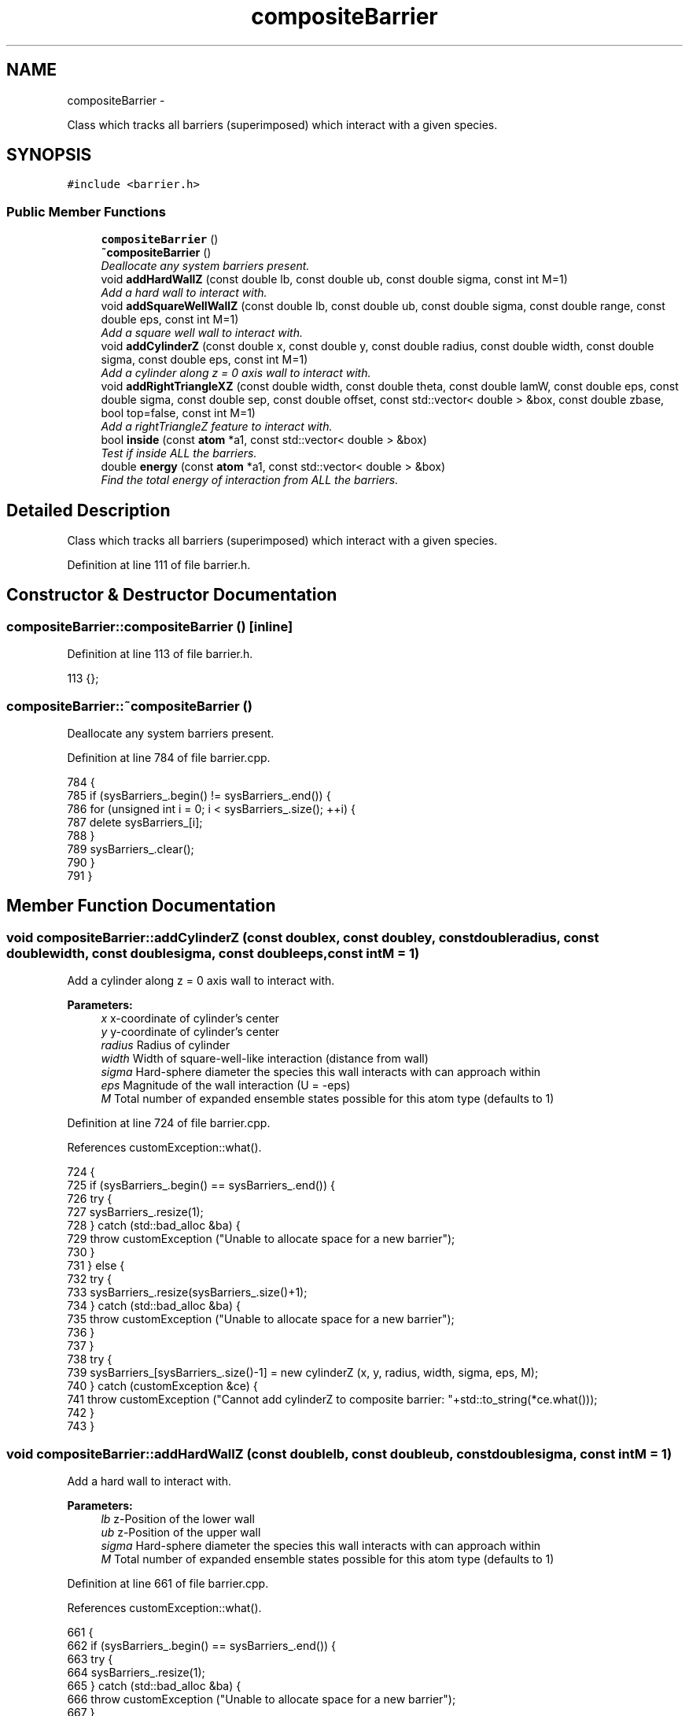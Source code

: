 .TH "compositeBarrier" 3 "Thu Dec 29 2016" "Version v0.1.0" "Flat-Histogram Monte Carlo Simulation" \" -*- nroff -*-
.ad l
.nh
.SH NAME
compositeBarrier \- 
.PP
Class which tracks all barriers (superimposed) which interact with a given species\&.  

.SH SYNOPSIS
.br
.PP
.PP
\fC#include <barrier\&.h>\fP
.SS "Public Member Functions"

.in +1c
.ti -1c
.RI "\fBcompositeBarrier\fP ()"
.br
.ti -1c
.RI "\fB~compositeBarrier\fP ()"
.br
.RI "\fIDeallocate any system barriers present\&. \fP"
.ti -1c
.RI "void \fBaddHardWallZ\fP (const double lb, const double ub, const double sigma, const int M=1)"
.br
.RI "\fIAdd a hard wall to interact with\&. \fP"
.ti -1c
.RI "void \fBaddSquareWellWallZ\fP (const double lb, const double ub, const double sigma, const double range, const double eps, const int M=1)"
.br
.RI "\fIAdd a square well wall to interact with\&. \fP"
.ti -1c
.RI "void \fBaddCylinderZ\fP (const double x, const double y, const double radius, const double width, const double sigma, const double eps, const int M=1)"
.br
.RI "\fIAdd a cylinder along z = 0 axis wall to interact with\&. \fP"
.ti -1c
.RI "void \fBaddRightTriangleXZ\fP (const double width, const double theta, const double lamW, const double eps, const double sigma, const double sep, const double offset, const std::vector< double > &box, const double zbase, bool top=false, const int M=1)"
.br
.RI "\fIAdd a rightTriangleZ feature to interact with\&. \fP"
.ti -1c
.RI "bool \fBinside\fP (const \fBatom\fP *a1, const std::vector< double > &box)"
.br
.RI "\fITest if inside ALL the barriers\&. \fP"
.ti -1c
.RI "double \fBenergy\fP (const \fBatom\fP *a1, const std::vector< double > &box)"
.br
.RI "\fIFind the total energy of interaction from ALL the barriers\&. \fP"
.in -1c
.SH "Detailed Description"
.PP 
Class which tracks all barriers (superimposed) which interact with a given species\&. 
.PP
Definition at line 111 of file barrier\&.h\&.
.SH "Constructor & Destructor Documentation"
.PP 
.SS "compositeBarrier::compositeBarrier ()\fC [inline]\fP"

.PP
Definition at line 113 of file barrier\&.h\&.
.PP
.nf
113 {};
.fi
.SS "compositeBarrier::~compositeBarrier ()"

.PP
Deallocate any system barriers present\&. 
.PP
Definition at line 784 of file barrier\&.cpp\&.
.PP
.nf
784                                      {
785     if (sysBarriers_\&.begin() != sysBarriers_\&.end()) {
786         for (unsigned int i = 0; i < sysBarriers_\&.size(); ++i) {
787             delete sysBarriers_[i];
788         }
789         sysBarriers_\&.clear();
790     }
791 }
.fi
.SH "Member Function Documentation"
.PP 
.SS "void compositeBarrier::addCylinderZ (const doublex, const doubley, const doubleradius, const doublewidth, const doublesigma, const doubleeps, const intM = \fC1\fP)"

.PP
Add a cylinder along z = 0 axis wall to interact with\&. 
.PP
\fBParameters:\fP
.RS 4
\fIx\fP x-coordinate of cylinder's center 
.br
\fIy\fP y-coordinate of cylinder's center 
.br
\fIradius\fP Radius of cylinder 
.br
\fIwidth\fP Width of square-well-like interaction (distance from wall) 
.br
\fIsigma\fP Hard-sphere diameter the species this wall interacts with can approach within 
.br
\fIeps\fP Magnitude of the wall interaction (U = -eps) 
.br
\fIM\fP Total number of expanded ensemble states possible for this atom type (defaults to 1) 
.RE
.PP

.PP
Definition at line 724 of file barrier\&.cpp\&.
.PP
References customException::what()\&.
.PP
.nf
724                                                                                                                                                                {
725     if (sysBarriers_\&.begin() == sysBarriers_\&.end()) {
726         try {
727             sysBarriers_\&.resize(1);
728         } catch (std::bad_alloc &ba) {
729             throw customException ("Unable to allocate space for a new barrier");
730         }
731     } else {
732         try {
733             sysBarriers_\&.resize(sysBarriers_\&.size()+1);
734         } catch (std::bad_alloc &ba) {
735             throw customException ("Unable to allocate space for a new barrier");
736         }
737     }
738     try {
739         sysBarriers_[sysBarriers_\&.size()-1] = new cylinderZ (x, y, radius, width, sigma, eps, M);
740     } catch (customException &ce) {
741         throw customException ("Cannot add cylinderZ to composite barrier: "+std::to_string(*ce\&.what()));
742     }
743 }
.fi
.SS "void compositeBarrier::addHardWallZ (const doublelb, const doubleub, const doublesigma, const intM = \fC1\fP)"

.PP
Add a hard wall to interact with\&. 
.PP
\fBParameters:\fP
.RS 4
\fIlb\fP z-Position of the lower wall 
.br
\fIub\fP z-Position of the upper wall 
.br
\fIsigma\fP Hard-sphere diameter the species this wall interacts with can approach within 
.br
\fIM\fP Total number of expanded ensemble states possible for this atom type (defaults to 1) 
.RE
.PP

.PP
Definition at line 661 of file barrier\&.cpp\&.
.PP
References customException::what()\&.
.PP
.nf
661                                                                                                       {
662     if (sysBarriers_\&.begin() == sysBarriers_\&.end()) {
663         try {
664             sysBarriers_\&.resize(1);
665         } catch (std::bad_alloc &ba) {
666             throw customException ("Unable to allocate space for a new barrier");
667         }
668     } else {
669         try {
670             sysBarriers_\&.resize(sysBarriers_\&.size()+1);
671         } catch (std::bad_alloc &ba) {
672             throw customException ("Unable to allocate space for a new barrier");
673         }
674     }
675     try {
676         sysBarriers_[sysBarriers_\&.size()-1] = new hardWallZ (lb, ub, sigma, M);
677     } catch (customException &ce) {
678         throw customException ("Cannot add hardWallZ to composite barrier: "+std::to_string(*ce\&.what()));
679     }
680 }
.fi
.SS "void compositeBarrier::addRightTriangleXZ (const doublewidth, const doubletheta, const doublelamW, const doubleeps, const doublesigma, const doublesep, const doubleoffset, const std::vector< double > &box, const doublezbase, booltop = \fCfalse\fP, const intM = \fC1\fP)"

.PP
Add a rightTriangleZ feature to interact with\&. 
.PP
\fBParameters:\fP
.RS 4
\fIwidth\fP Width of triangle's feature 
.br
\fItheta\fP Elevation angle of the feature in radians (0, PI) 
.br
\fIlamW\fP Attractive range ratio relative to hard sphere in contact with the feature (akin to square well), must be >= 1 
.br
\fIeps\fP Attraction strength to feature 
.br
\fIsigma\fP Hard sphere diameter of interaction with the feature 
.br
\fIsep\fP Distance between features 
.br
\fIoffset\fP Offset from x = 0 position of the first feature 
.br
\fIbox\fP System box size to check the feature (as specified) is periodic in the box 
.br
\fIzbase\fP Z-coordinate of XY plane that defines the base of the feature\&. To avoid periodicity effects be sure it is > 0 and less than Lz, but this depends on other interactions so it cannot be checked automatically here\&. 
.br
\fItop\fP If true, feature is on the 'top', else is on the bottom (default) 
.br
\fINumber\fP of expanded ensemble states to recognize (default = 1) 
.RE
.PP

.PP
Definition at line 760 of file barrier\&.cpp\&.
.PP
References customException::what()\&.
.PP
.nf
760                                                                                                                                                                                                                                                              {
761     if (sysBarriers_\&.begin() == sysBarriers_\&.end()) {
762         try {
763             sysBarriers_\&.resize(1);
764         } catch (std::bad_alloc &ba) {
765             throw customException ("Unable to allocate space for a new barrier");
766         }
767     } else {
768         try {
769             sysBarriers_\&.resize(sysBarriers_\&.size()+1);
770         } catch (std::bad_alloc &ba) {
771             throw customException ("Unable to allocate space for a new barrier");
772         }
773     }
774     try {
775         sysBarriers_[sysBarriers_\&.size()-1] = new rightTriangleXZ (width, theta, lamW, eps, sigma, sep, offset, box, zbase, top, M);
776     } catch (customException &ce) {
777         throw customException ("Cannot add rightTriangleXZ to composite barrier: "+std::to_string(*ce\&.what()));
778     }
779 }
.fi
.SS "void compositeBarrier::addSquareWellWallZ (const doublelb, const doubleub, const doublesigma, const doublerange, const doubleeps, const intM = \fC1\fP)"

.PP
Add a square well wall to interact with\&. 
.PP
\fBParameters:\fP
.RS 4
\fIlb\fP z-Position of the lower wall 
.br
\fIub\fP z-Position of the upper wall 
.br
\fIsigma\fP Hard-sphere diameter the species this wall interacts with can approach within 
.br
\fIrange\fP Distance normal to the wall's surface where there is an interaction 
.br
\fIeps\fP Magnitude of the wall interaction (U = -eps) 
.br
\fIM\fP Total number of expanded ensemble states possible for this atom type (defaults to 1) 
.RE
.PP

.PP
Definition at line 692 of file barrier\&.cpp\&.
.PP
References customException::what()\&.
.PP
.nf
692                                                                                                                                                   {
693     if (sysBarriers_\&.begin() == sysBarriers_\&.end()) {
694         try {
695             sysBarriers_\&.resize(1);
696         } catch (std::bad_alloc &ba) {
697             throw customException ("Unable to allocate space for a new barrier");
698         }
699     } else {
700         try {
701             sysBarriers_\&.resize(sysBarriers_\&.size()+1);
702         } catch (std::bad_alloc &ba) {
703             throw customException ("Unable to allocate space for a new barrier");
704         }
705     }
706     try {
707         sysBarriers_[sysBarriers_\&.size()-1] = new squareWellWallZ (lb, ub, sigma, range, eps, M);
708     } catch (customException &ce) {
709         throw customException ("Cannot add squareWellWallZ to composite barrier: "+std::to_string(*ce\&.what()));
710     }
711 }
.fi
.SS "double compositeBarrier::energy (const \fBatom\fP *a1, const std::vector< double > &box)"

.PP
Find the total energy of interaction from ALL the barriers\&. 
.PP
\fBParameters:\fP
.RS 4
\fIa1\fP Pointer to atom with position to test - this does NOT need to be in the simulation box a priori 
.br
\fIbox\fP Simulation box 
.RE
.PP

.PP
Definition at line 814 of file barrier\&.cpp\&.
.PP
References NUM_INFINITY\&.
.PP
.nf
814                                                                                 {
815     double U = 0\&.0;
816     for (std::vector < barrier* >::iterator it = sysBarriers_\&.begin(); it != sysBarriers_\&.end(); ++it) {
817         double dU = (*it)->energy (a1, box);
818         if (dU < NUM_INFINITY) {
819             U += dU;
820         } else {
821             return NUM_INFINITY;
822         }
823     }
824     return U;
825 }
.fi
.SS "bool compositeBarrier::inside (const \fBatom\fP *a1, const std::vector< double > &box)"

.PP
Test if inside ALL the barriers\&. Returns false if outside any single one, but defaults to true (infinitely far away walls/barriers)\&.
.PP
\fBParameters:\fP
.RS 4
\fIa1\fP Pointer to atom with position to test - this does NOT need to be in the simulation box a priori 
.br
\fIbox\fP Simulation box 
.RE
.PP

.PP
Definition at line 799 of file barrier\&.cpp\&.
.PP
.nf
799                                                                               {
800     for (std::vector < barrier* >::iterator it = sysBarriers_\&.begin(); it != sysBarriers_\&.end(); ++it) {
801         if (!(*it)->inside (a1, box)) {
802             return false;
803         }
804     }
805     return true;
806 }
.fi


.SH "Author"
.PP 
Generated automatically by Doxygen for Flat-Histogram Monte Carlo Simulation from the source code\&.
